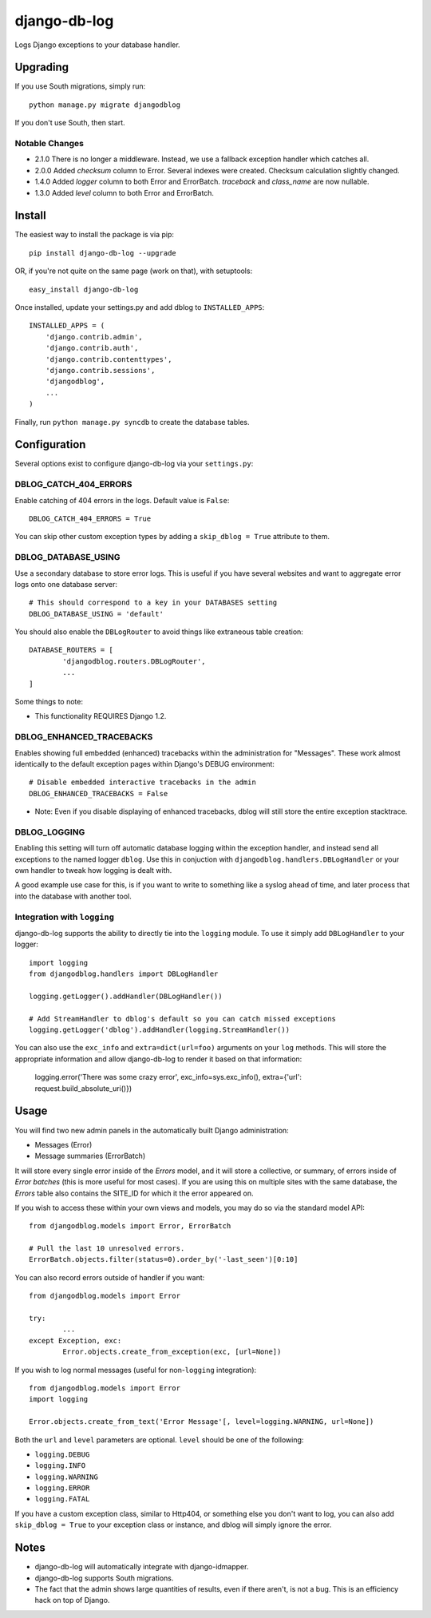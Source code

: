 -------------
django-db-log
-------------

Logs Django exceptions to your database handler.

=========
Upgrading
=========

If you use South migrations, simply run::

	python manage.py migrate djangodblog

If you don't use South, then start.

###############
Notable Changes
###############

* 2.1.0 There is no longer a middleware. Instead, we use a fallback exception handler which catches all.
* 2.0.0 Added `checksum` column to Error. Several indexes were created. Checksum calculation slightly changed.
* 1.4.0 Added `logger` column to both Error and ErrorBatch. `traceback` and `class_name` are now nullable.
* 1.3.0 Added `level` column to both Error and ErrorBatch.

=======
Install
=======

The easiest way to install the package is via pip::

	pip install django-db-log --upgrade

OR, if you're not quite on the same page (work on that), with setuptools::

	easy_install django-db-log

Once installed, update your settings.py and add dblog to ``INSTALLED_APPS``::

	INSTALLED_APPS = (
	    'django.contrib.admin',
	    'django.contrib.auth',
	    'django.contrib.contenttypes',
	    'django.contrib.sessions',
	    'djangodblog',
	    ...
	)

Finally, run ``python manage.py syncdb`` to create the database tables.

=============
Configuration
=============

Several options exist to configure django-db-log via your ``settings.py``:

######################
DBLOG_CATCH_404_ERRORS
######################

Enable catching of 404 errors in the logs. Default value is ``False``::

	DBLOG_CATCH_404_ERRORS = True

You can skip other custom exception types by adding a ``skip_dblog = True`` attribute to them.

####################
DBLOG_DATABASE_USING
####################

Use a secondary database to store error logs. This is useful if you have several websites and want to aggregate error logs onto one database server::

	# This should correspond to a key in your DATABASES setting
	DBLOG_DATABASE_USING = 'default'

You should also enable the ``DBLogRouter`` to avoid things like extraneous table creation::

	DATABASE_ROUTERS = [
		'djangodblog.routers.DBLogRouter',
		...
	]

Some things to note:

* This functionality REQUIRES Django 1.2.

#########################
DBLOG_ENHANCED_TRACEBACKS
#########################

Enables showing full embedded (enhanced) tracebacks within the administration for "Messages". These work almost identically to the default exception pages within Django's DEBUG environment::

	# Disable embedded interactive tracebacks in the admin
	DBLOG_ENHANCED_TRACEBACKS = False

* Note: Even if you disable displaying of enhanced tracebacks, dblog will still store the entire exception stacktrace.

#############
DBLOG_LOGGING
#############

Enabling this setting will turn off automatic database logging within the exception handler, and instead send all exceptions to the named logger ``dblog``. Use this in conjuction with ``djangodblog.handlers.DBLogHandler`` or your own handler to tweak how logging is dealt with.

A good example use case for this, is if you want to write to something like a syslog ahead of time, and later process that into the database with another tool.

############################
Integration with ``logging``
############################

django-db-log supports the ability to directly tie into the ``logging`` module. To use it simply add ``DBLogHandler`` to your logger::

	import logging
	from djangodblog.handlers import DBLogHandler
	
	logging.getLogger().addHandler(DBLogHandler())

	# Add StreamHandler to dblog's default so you can catch missed exceptions
	logging.getLogger('dblog').addHandler(logging.StreamHandler())

You can also use the ``exc_info`` and ``extra=dict(url=foo)`` arguments on your ``log`` methods. This will store the appropriate information and allow django-db-log to render it based on that information:

	logging.error('There was some crazy error', exc_info=sys.exc_info(), extra={'url': request.build_absolute_uri()})

=====
Usage
=====

You will find two new admin panels in the automatically built Django administration:

* Messages (Error)
* Message summaries (ErrorBatch)

It will store every single error inside of the `Errors` model, and it will store a collective, or summary, of errors inside of `Error batches` (this is more useful for most cases). If you are using this on multiple sites with the same database, the `Errors` table also contains the SITE_ID for which it the error appeared on.

If you wish to access these within your own views and models, you may do so via the standard model API::

	from djangodblog.models import Error, ErrorBatch
	
	# Pull the last 10 unresolved errors.
	ErrorBatch.objects.filter(status=0).order_by('-last_seen')[0:10]

You can also record errors outside of handler if you want::

	from djangodblog.models import Error
	
	try:
		...
	except Exception, exc:
		Error.objects.create_from_exception(exc, [url=None])

If you wish to log normal messages (useful for non-``logging`` integration)::

	from djangodblog.models import Error
	import logging
	
	Error.objects.create_from_text('Error Message'[, level=logging.WARNING, url=None])

Both the ``url`` and ``level`` parameters are optional. ``level`` should be one of the following:

* ``logging.DEBUG``
* ``logging.INFO``
* ``logging.WARNING``
* ``logging.ERROR``
* ``logging.FATAL``

If you have a custom exception class, similar to Http404, or something else you don't want to log,
you can also add ``skip_dblog = True`` to your exception class or instance, and dblog will simply ignore
the error.

=====
Notes
=====

* django-db-log will automatically integrate with django-idmapper.
* django-db-log supports South migrations.
* The fact that the admin shows large quantities of results, even if there aren't, is not a bug. This is an efficiency hack on top of Django.